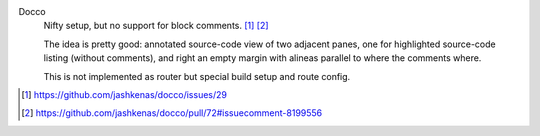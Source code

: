 

Docco
  Nifty setup, but no support for block comments. [#]_ [#]_

  The idea is pretty good: annotated source-code view of two adjacent panes,
  one for highlighted source-code listing (without comments), and right an
  empty margin with alineas parallel to where the comments where.

  This is not implemented as router but special build setup and route config.


.. [#] https://github.com/jashkenas/docco/issues/29
.. [#] https://github.com/jashkenas/docco/pull/72#issuecomment-8199556


